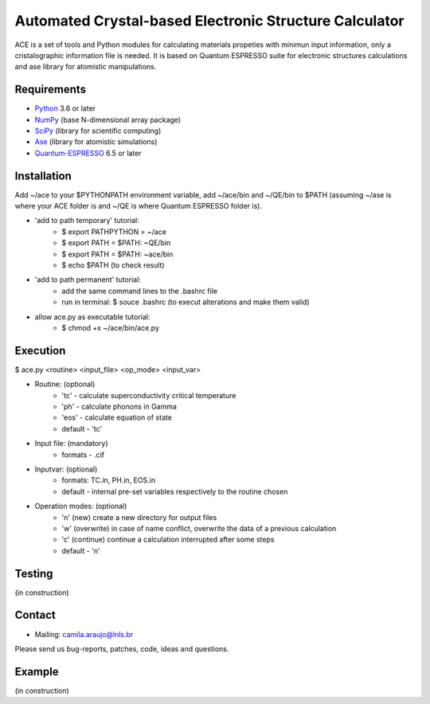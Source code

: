 Automated Crystal-based Electronic Structure Calculator
=======================================================

ACE is a set of tools and Python modules for calculating materials 
propeties with minimun input information, only a cristalographic
information file is needed. It is based on Quantum ESPRESSO suite
for electronic structures calculations and ase library for atomistic
manipulations.

Requirements
------------

* Python_ 3.6 or later
* NumPy_ (base N-dimensional array package)
* SciPy_ (library for scientific computing)
* Ase_ (library for atomistic simulations)
* Quantum-ESPRESSO_ 6.5 or later


Installation
------------

Add ~/ace to your $PYTHONPATH environment variable, add
~/ace/bin and ~/QE/bin to $PATH (assuming ~/ase is where your ACE folder is
and ~/QE is where Quantum ESPRESSO folder is).


* 'add to path temporary' tutorial: 
   - $ export PATHPYTHON =  ~/ace
   - $ export PATH = $PATH: ~QE/bin
   - $ export PATH = $PATH: ~ace/bin
   - $ echo $PATH (to check result)

* 'add to path permanent' tutorial:     
   - add the same command lines to the .bashrc file 
   - run in terminal: $ souce .bashrc (to execut alterations and make them valid)

* allow ace.py as executable tutorial:
   - $ chmod +x ~/ace/bin/ace.py


Execution
------------

$ ace.py <routine> <input_file> <op_mode> <input_var>

- Routine: (optional)
    - 'tc' - calculate superconductivity critical temperature
    - 'ph' - calculate phonons in Gamma
    - 'eos' - calculate equation of state
    - default - 'tc'

- Input file: (mandatory)
    - formats - .cif 

- Inputvar: (optional)  
    - formats: TC.in, PH.in, EOS.in
    - default - internal pre-set variables respectively to the routine chosen

- Operation modes: (optional)
    - 'n' (new) create a new directory for output files
    - 'w' (overwrite) in case of name conflict, overwrite the data of a previous calculation
    - 'c' (continue) continue a calculation interrupted after some steps  
    - default - 'n'


Testing
-------
(in construction)

Contact
-------

* Mailing: camila.araujo@lnls.br

Please send us bug-reports, patches, code, ideas and questions.

Example
-------
(in construction)

.. _Python: http://www.python.org/
.. _NumPy: http://docs.scipy.org/doc/numpy/reference/
.. _SciPy: http://docs.scipy.org/doc/scipy/reference/
.. _Ase: https://listserv.fysik.dtu.dk/mailman/listinfo/ase-users
.. _Quantum-ESPRESSO: https://www.quantum-espresso.org/


